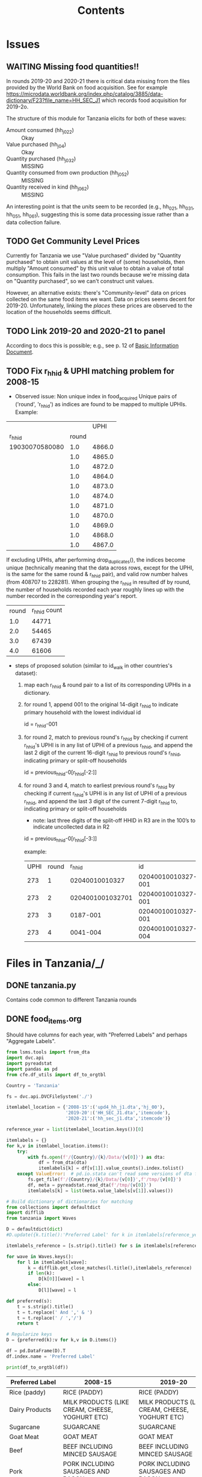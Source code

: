 #+title: Contents

* Issues
** WAITING Missing food quantities!!
:LOGBOOK:
- Note taken on [2023-03-24 Fri 05:28] \\
  Emailed lsms@worldbank.org regarding this.
:END:
In rounds 2019-20 and 2020-21 there is critical data missing from the files
provided by the World Bank on food acquisition. See for example
https://microdata.worldbank.org/index.php/catalog/3885/data-dictionary/F23?file_name=HH_SEC_J1
which records food acquisition for 2019-2o.

The structure of this module for Tanzania elicits for both of these waves:
- Amount consumed (hh_j02_2) :: Okay
- Value purchased (hh_j04) :: Okay
- Quantity purchased (hh_j03_2) :: MISSING
- Quantity consumed from own production (hh_j05_2) :: MISSING
- Quantity received in kind (hh_j06_2) :: MISSING

An interesting point is that the /units/ seem to be recorded (e.g., hh_02_1,
hh_03_1, hh_05_1, hh_06_1), suggesting this is some data processing issue rather
than a data collection failure.

** TODO Get Community Level Prices
Currently for Tanzania we use "Value purchased" divided by "Quantity purchased" to obtain unit values at the level of (some) households, then multiply "Amount consumed" by this unit value to obtain a value of total consumption.  This fails in the last two rounds because we're missing data on "Quantity purchased", so we can't construct unit values.

However, an alternative exists: there's "Community-level" data on prices collected on the same food items we want.   Data on prices seems decent for 2019-20.  Unfortunately, linking the /places/ these prices are observed to the location of the households seems difficult.
** TODO Link  2019-20 and 2020-21 to panel
According to docs this is possible; e.g., see p. 12 of [[../2019-20/Documentation/tznps_sdd_2019_20_basic_information_document_updated_november_2022.pdf][Basic Information Document]].


** TODO Fix r_hhid & UPHI matching problem for 2008-15
- Observed issue: Non unique index in food_acquired
  Unique pairs of ('round', 'r_hhid') as indices are found to be mapped to multiple UPHIs.
  Example:
|                |       |   UPHI |
|         r_hhid | round |        |
| 19030070580080 |   1.0 | 4866.0 |
|                |   1.0 | 4865.0 |
|                |   1.0 | 4872.0 |
|                |   1.0 | 4864.0 |
|                |   1.0 | 4873.0 |
|                |   1.0 | 4874.0 |
|                |   1.0 | 4871.0 |
|                |   1.0 | 4870.0 |
|                |   1.0 | 4869.0 |
|                |   1.0 | 4868.0 |
|                |   1.0 | 4867.0 |

   If excluding UPHIs, after performing drop_duplicates(), the indices become unique (technically meaning that the data across rows, except for the UPHI, is the same for the same round & r_hhid pair), and valid row number halves (from 408707 to 228281). When grouping the r_hhid in resulted df by round, the number of households recorded each year roughly lines up with the number recorded in the corresponding year's report.
| round | r_hhid count |
|   1.0 |        44771 |
|   2.0 |        54465 |
|   3.0 |        67439 |
|   4.0 |        61606 |

- steps of proposed solution (similar to id_walk in other countries's dataset):
  1. map each r_hhid & round pair to a list of its corresponding UPHIs in a dictionary.
  2. for round 1, append 001 to the original 14-digit r_hhid to indicate primary household with the lowest individual id

     id = r_hhid-001

  3. for round 2, match to previous round's r_hhid by checking if current r_hhid's UPHI is in any list of UPHI of a previous r_hhid, and append the last 2 digit of the current 16-digit r_hhid to previous round's r_hhid, indicating primary or split-off households

     id = previous_hhid-0[r_hhid[-2:]]

  4. for round 3 and 4, match to earliest previous round's r_hhid by  checking if current r_hhid's UPHI is in any list of UPHI of a previous r_hhid, and append the last 3 digit of the current 7-digit r_hhid to, indicating primary or split-off households
     - note:  last three digits of the split-off HHID in R3 are in the 100’s to indicate uncollected data in R2


     id = previous_hhid-0[r_hhid[-3:]]

     example:
     | UPHI | round |           r_hhid |                 id |
     |  273 |     1 |   02040010010327 | 02040010010327-001 |
     |  273 |     2 | 0204001001032701 | 02040010010327-001 |
     |  273 |     3 |         0187-001 | 02040010010327-001 |
     |  273 |     4 |         0041-004 | 02040010010327-004 |





* Files in Tanzania/_/
** DONE tanzania.py
Contains code common to different Tanzania rounds
** DONE food_items.org
CLOSED: [2023-03-23 Thu 10:58]
Should have columns for each year, with "Preferred Labels" and perhaps "Aggregate Labels".
#+begin_src python :results output raw table :tangle /tmp/test.py
from lsms.tools import from_dta
import dvc.api
import pyreadstat
import pandas as pd
from cfe.df_utils import df_to_orgtbl

Country = 'Tanzania'

fs = dvc.api.DVCFileSystem('./')

itemlabel_location = {'2008-15':('upd4_hh_j1.dta','hj_00'),
                      '2019-20':('HH_SEC_J1.dta','itemcode'),
                      '2020-21':('hh_sec_j1.dta','itemcode')}

reference_year = list(itemlabel_location.keys())[0]

itemlabels = {}
for k,v in itemlabel_location.items():
    try:
        with fs.open(f'/{Country}/{k}/Data/{v[0]}') as dta:
            df = from_dta(dta)
            itemlabels[k] = df[v[1]].value_counts().index.tolist()
    except ValueError:  # pd.io.stata can't read some versions of dta files...
        fs.get_file(f'/{Country}/{k}/Data/{v[0]}',f'/tmp/{v[0]}')
        df, meta = pyreadstat.read_dta(f'/tmp/{v[0]}')
        itemlabels[k] = list(meta.value_labels[v[1]].values())

# Build dictionary of dictionaries for matching
from collections import defaultdict
import difflib
from tanzania import Waves

D = defaultdict(dict)
#D.update({k.title():'Preferred Label' for k in itemlabels[reference_year]]})

itemlabels_reference = [s.strip().title() for s in itemlabels[reference_year]]

for wave in Waves.keys():
    for l in itemlabels[wave]:
        k = difflib.get_close_matches(l.title(),itemlabels_reference)
        if len(k):
            D[k[0]][wave] = l
        else:
            D[l][wave] = l

def preferred(s):
    t = s.strip().title()
    t = t.replace(' And ',' & ')
    t = t.replace(' / ','/')
    return t

# Regularize keys
D = {preferred(k):v for k,v in D.items()}

df = pd.DataFrame(D).T
df.index.name = 'Preferred Label'

print(df_to_orgtbl(df))
#+end_src

#+name: food_labels
| Preferred Label          | 2008-15                                                  | 2019-20                                                  | 2020-21                                                  |
|--------------------------+----------------------------------------------------------+----------------------------------------------------------+----------------------------------------------------------|
| Rice (paddy)             | RICE (PADDY)                                             | RICE (PADDY)                                             | RICE (PADDY)                                             |
| Dairy Products           | MILK PRODUCTS (LIKE CREAM, CHEESE, YOGHURT ETC)          | MILK PRODUCTS (LIKE CREAM, CHEESE, YOGHURT ETC)          | MILK PRODUCTS (LIKE CREAM, CHEESE, YOGHURT ETC)          |
| Sugarcane                | SUGARCANE                                                | SUGARCANE                                                | sugarcane                                                |
| Goat Meat                | GOAT MEAT                                                | GOAT MEAT                                                | GOAT MEAT                                                |
| Beef                     | BEEF INCLUDING MINCED SAUSAGE                            | BEEF INCLUDING MINCED SAUSAGE                            | BEEF INCLUDING MINCED SAUSAGE                            |
| Pork                     | PORK INCLUDING SAUSAGES AND BACON                        | PORK INCLUDING SAUSAGES AND BACON                        | PORK INCLUDING SAUSAGES AND BACON                        |
| Chicken                  | CHICKEN AND OTHER POULTRY                                | CHICKEN AND OTHER POULTRY                                | CHICKEN AND OTHER POULTRY                                |
| Wild Birds & Insects     | WILD BIRDS AND INSECTS                                   | WILD BIRDS AND INSECTS                                   | WILD BIRDS AND INSECTS                                   |
| Other Meat               | OTHER DOMESTIC/WILD MEAT PRODUCTS                        | OTHER DOMESTIC/WILD MEAT PRODUCTS                        | OTHER DOMESTIC/WILD MEAT PRODUCTS                        |
| Eggs                     | EGGS                                                     | EGGS                                                     | eggs                                                     |
| Fish (fresh)             | FRESH FISH AND SEAFOOD (INCLUDING DAGAA)                 | FRESH FISH AND SEAFOOD (INCLUDING DAGAA)                 | FRESH FISH AND SEAFOOD (INCLUDING DAGAA)                 |
| Fish (dried)             | DRIED/SALTED/CANNED FISH AND SEAFOOD (INCL. DAGAA)       | DRIED/SALTED/CANNED FISH AND SEAFOOD (INCL. DAGAA)       | DRIED/SALTED/CANNED FISH AND SEAFOOD (INCL. DAGAA)       |
| Fish (packaged)          | PACKAGE FISH                                             | PACKAGE FISH                                             | PACKAGE FISH                                             |
| Milk (fresh)             | FRESH MILK                                               | FRESH MILK                                               | FRESH MILK                                               |
| Milk (dry or canned)     | CANNED MILK/MILK POWDER                                  | CANNED MILK/MILK POWDER                                  | CANNED MILK/MILK POWDER                                  |
| Rice (husked)            | RICE (HUSKED)                                            | RICE (HUSKED)                                            | RICE (HUSKED)                                            |
| Cooking Oil              | COOKING OIL                                              | COOKING OIL                                              | COOKING OIL                                              |
| Butter, Etc.             | BUTTER, MARGARINE, GHEE AND OTHER FAT PRODUCTS           | BUTTER, MARGARINE, GHEE AND OTHER FAT PRODUCTS           | BUTTER, MARGARINE, GHEE AND OTHER FAT PRODUCTS           |
| Salt                     | SALT                                                     | SALT                                                     | salt                                                     |
| Other Spices             | OTHER SPICES                                             | OTHER SPICES                                             | OTHER SPICES                                             |
| Tea (dry)                | TEA DRY                                                  | TEA DRY                                                  | TEA DRY                                                  |
| Coffee & Cocoa           | COFFEE AND COCOA                                         | COFFEE AND COCOA                                         | COFFEE AND COCOA                                         |
| Materials For Drinks     | OTHER RAW MATERIALS FOR DRINKS                           | OTHER RAW MATERIALS FOR DRINKS                           | OTHER RAW MATERIALS FOR DRINKS                           |
| Soft drinks              | BOTTLED/CANNED SOFT DRINKS (SODA, JUICE, WATER)          | BOTTLED/CANNED SOFT DRINKS (SODA, JUICE, WATER)          | BOTTLED/CANNED SOFT DRINKS (SODA, JUICE, WATER)          |
| Prepared Tea, Coffee     | PREPARED TEA, COFFEE                                     | PREPARED TEA, COFFEE                                     | PREPARED TEA, COFFEE                                     |
| Bottled Beer             | BOTTLED BEER                                             | BOTTLED BEER                                             | BOTTLED BEER                                             |
| Local Brews              | LOCAL BREWS                                              | LOCAL BREWS                                              | LOCAL BREWS                                              |
| Wine & Spirits           | WINE AND SPIRITS                                         | WINE AND SPIRITS                                         | WINE AND SPIRITS                                         |
| Other Fruits             | MANGOES, AVOCADOES AND OTHER FRUITS                      | MANGOES, AVOCADOES AND OTHER FRUITS                      | MANGOES, AVOCADOES AND OTHER FRUITS                      |
| Citrus Fruits            | CITRUS FRUITS (ORANGES, LEMON, TANGERINES, ETC.)         | CITRUS FRUITS (ORANGES, LEMON, TANGERINES, ETC.)         | CITRUS FRUITS (ORANGES, LEMON, TANGERINES, ETC.)         |
| Ripe Bananas             | RIPE BANANAS                                             | RIPE BANANAS                                             | RIPE BANANAS                                             |
| Vegetables (preserved)   | CANNED, DRIED AND WILD VEGETABLES                        | CANNED, DRIED AND WILD VEGETABLES                        | CANNED, DRIED AND WILD VEGETABLES                        |
| Maize (green, cob)       | MAIZE (GREEN, COB)                                       | MAIZE (GREEN, COB)                                       | MAIZE (GREEN, COB)                                       |
| Maize (grain)            | MAIZE (GRAIN)                                            | MAIZE (GRAIN)                                            | MAIZE (GRAIN)                                            |
| Maize (flour)            | MAIZE (FLOUR)                                            | MAIZE (FLOUR)                                            | MAIZE (FLOUR)                                            |
| Millet & Sorghum (grain) | MILLET AND SORGHUM (GRAIN)                               | MILLET AND SORGHUM (GRAIN)                               | MILLET AND SORGHUM (GRAIN)                               |
| Millet & Sorghum (flour) | MILLET AND SORGHUM (FLOUR)                               | MILLET AND SORGHUM (FLOUR)                               | MILLET AND SORGHUM (FLOUR)                               |
| Bread                    | BREAD                                                    | BREAD                                                    | bread                                                    |
| Buns, Cakes And Biscuits | BUNS, CAKES AND BISCUITS                                 | BUNS, CAKES AND BISCUITS                                 | BUNS, CAKES AND BISCUITS                                 |
| Macaroni, Spaghetti      | MACARONI, SPAGHETTI                                      | MACARONI, SPAGHETTI                                      | MACARONI, SPAGHETTI                                      |
| Other Cereal Products    | OTHER CEREAL PRODUCTS                                    | OTHER CEREAL PRODUCTS                                    | OTHER CEREAL PRODUCTS                                    |
| Cassava Fresh            | CASSAVA FRESH                                            | CASSAVA FRESH                                            | CASSAVA FRESH                                            |
| Cassava Dry/Flour        | CASSAVA DRY/FLOUR                                        | CASSAVA DRY/FLOUR                                        | CASSAVA DRY/FLOUR                                        |
| Sweet Potatoes           | SWEET POTATOES                                           | SWEET POTATOES                                           | SWEET POTATOES                                           |
| Yams/Cocoyams            | YAMS/COCOYAMS                                            | YAMS/COCOYAMS                                            | YAMS/COCOYAMS                                            |
| Irish Potatoes           | IRISH POTATOES                                           | IRISH POTATOES                                           | IRISH POTATOES                                           |
| Plantains                | COOKING BANANAS, PLANTAINS                               | COOKING BANANAS, PLANTAINS                               | COOKING BANANAS, PLANTAINS                               |
| Other Starches           | OTHER STARCHES                                           | OTHER STARCHES                                           | OTHER STARCHES                                           |
| Sugar                    | SUGAR                                                    | SUGAR                                                    | sugar                                                    |
| Sweets                   | SWEETS                                                   | SWEETS                                                   | sweets                                                   |
| Honey, Syrups, etc.      | HONEY, SYRUPS, JAMS, MARMALADE, JELLIES, CANNED FRUITS   | HONEY, SYRUPS, JAMS, MARMALADE, JELLIES, CANNED FRUITS   | HONEY, SYRUPS, JAMS, MARMALADE, JELLIES, CANNED FRUITS   |
| Pulses                   | PEAS, BEANS, LENTILS AND OTHER PULSES                    | PEAS, BEANS, LENTILS AND OTHER PULSES                    | PEAS, BEANS, LENTILS AND OTHER PULSES                    |
| Groundnuts               | GROUNDNUTS IN SHELL/SHELLED                              | GROUNDNUTS IN SHELL/SHELLED                              | GROUNDNUTS IN SHELL/SHELLED                              |
| Coconuts                 | COCONUTS (MATURE/IMMATURE)                               | COCONUTS (MATURE/IMMATURE)                               | COCONUTS (MATURE/IMMATURE)                               |
| Nuts                     | CASHEW, ALMONDS AND OTHER NUTS                           | CASHEW, ALMONDS AND OTHER NUTS                           | CASHEW, ALMONDS AND OTHER NUTS                           |
| Seeds                    | SEEDS AND PRODUCTS FROM NUTS/SEEDS (EXCL. COOKING OIL)   | SEEDS AND PRODUCTS FROM NUTS/SEEDS (EXCL. COOKING OIL)   | SEEDS AND PRODUCTS FROM NUTS/SEEDS (EXCL. COOKING OIL)   |
| Vegetables (fresh)       | ONIONS, TOMATOES, CARROTS AND GREEN PEPPER, OTHER VIUNGO | ONIONS, TOMATOES, CARROTS AND GREEN PEPPER, OTHER VIUNGO | ONIONS, TOMATOES, CARROTS AND GREEN PEPPER, OTHER VIUNGO |
| Leafy Greens             | SPINACH, CABBAGE AND OTHER GREEN VEGETABLES              | SPINACH, CABBAGE AND OTHER GREEN VEGETABLES              | SPINACH, CABBAGE AND OTHER GREEN VEGETABLES              |
| Wheat Flour              | WHEAT FLOUR                                              | WHEAT FLOUR                                              | WHEAT FLOUR                                              |
| Other Cereals            | WHEAT, BARLEY, GRAIN, AND OTHER CEREALS                  | WHEAT, BARLEY GRAIN AND OTHER CEREALS                    | WHEAT, BARLEY GRAIN AND OTHER CEREALS                    |

** DONE conversion_to_kgs.json
CLOSED: [2023-03-03 Fri 11:26]
This comes from data in =Tanzania/2015-16/Data/=
#+begin_src python :tangle /tmp/test.py
import dvc.api
from lsms.tools import from_dta
import json

unitfiles = ['../2011-12/Data/Food_CF_Wave1.dta',
             '../2013-14/Data/Food_CF_Wave2.dta',
             '../2015-16/Data/Food_CF_Wave3.dta',
             '../2018-19/Data/Food_CF_Wave4.dta']

D = {}
for fn in unitfiles:
    with dvc.api.open(fn,mode='rb') as dta:
        df = from_dta(dta)

        foo=df.groupby('unit_cd')['mean_cf_nat'].median().to_dict()
        D.update(foo)

D = {k.title():v for k,v in D.items()}
with open('conversion_to_kgs.json','w') as f:
    #json.dump({s.split('. ')[1]:v for s,v in foo.items()},f)
    json.dump(D,f)

#+end_src

#+results:
: None
** DONE other_features.py
CLOSED: [2023-03-07 Tue 11:25]
** DONE household_characteristics.py
CLOSED: [2023-03-07 Tue 11:32]
** DONE food_acquired.py
CLOSED: [2023-03-07 Tue 21:10]
Test...
#+begin_src python :results output
import pandas as pd

fa = pd.read_parquet('../var/food_acquired.parquet')

print(fa.describe())
#+end_src

#+results:
#+begin_example
            quantity  value_purchased  ...            Kgs  Kgs Purchased
count  189663.000000    189663.000000  ...  189663.000000  189663.000000
mean      120.060827        38.112630  ...       0.475441       0.477268
std       638.640276       218.505495  ...       0.639778       0.665748
min         0.000000         0.000000  ...       0.000000       0.000000
25%         1.000000        10.000000  ...       0.000000       0.000000
50%         2.000000        20.000000  ...       0.160000       0.160000
75%        10.000000        40.000000  ...       1.000000       1.000000
max     58800.000000     70000.000000  ...      52.500000      52.500000

[8 rows x 6 columns]
#+end_example
** DONE food_prices_quantities_and_expenditures.py
CLOSED: [2023-03-07 Tue 21:12]
Test...
#+begin_src python :results output
import pandas as pd

print(pd.read_parquet('../var/food_prices.parquet').describe())
print(pd.read_parquet('../var/food_quantities.parquet').describe())
print(pd.read_parquet('../var/food_expenditures.parquet').describe())
#+end_src

#+results:
#+begin_example
       unitvalue_purchase
count        3.153600e+05
mean         2.776713e+03
std          3.341748e+04
min          1.000000e-01
25%          8.333333e+02
50%          1.400000e+03
75%          2.400000e+03
max          8.000000e+06
       quant_ttl_consume
count      434116.000000
mean            3.082105
std            47.187853
min             0.001000
25%             0.500000
50%             1.000000
75%             3.000000
max         10500.000000
       value_purchase
count   338007.000000
mean      2394.617389
std       3434.192279
min          0.340000
25%        500.000000
50%       1400.000000
75%       3000.000000
max     450000.000000
#+end_example

** TODO Food Conversion Table
See https://www.fao.org/3/X6877E/X6877E00.htm
** DONE shocks.py
CLOSED: [2023-03-23 Thu 15:59]

* Files in Tanzania/<SOMEYEAR>/_/
** DONE household_characteristics.py
CLOSED: [2023-03-03 Fri 11:26]
** WAITING food_acquired.py
** DONE other_features.py
CLOSED: [2023-03-07 Tue 11:32]
** DONE shocks.py
CLOSED: [2023-03-23 Thu 15:59]
